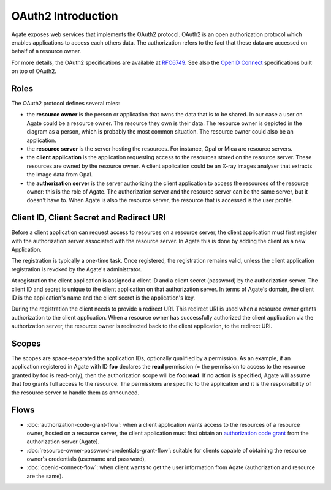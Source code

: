 .. _oauth:

OAuth2 Introduction
===================

Agate exposes web services that implements the OAuth2 protocol. OAuth2 is an open authorization protocol which enables applications to access each others data. The authorization refers to the fact that these data are accessed on behalf of a resource owner.

For more details, the OAuth2 specifications are available at `RFC6749 <http://tools.ietf.org/html/rfc6749>`_. See also the `OpenID Connect <http://openid.net/specs/openid-connect-core-1_0.html>`_ specifications built on top of OAuth2.

Roles
-----

The OAuth2 protocol defines several roles:

* the **resource owner** is the person or application that owns the data that is to be shared. In our case a user on Agate could be a resource owner. The resource they own is their data. The resource owner is depicted in the diagram as a person, which is probably the most common situation. The resource owner could also be an application.
* the **resource server** is the server hosting the resources. For instance, Opal or Mica are resource servers.
* the **client application** is the application requesting access to the resources stored on the resource server. These resources are owned by the resource owner. A client application could be an X-ray images analyser that extracts the image data from Opal.
* the **authorization server** is the server authorizing the client application to access the resources of the resource owner: this is the role of Agate. The authorization server and the resource server can be the same server, but it doesn't have to. When Agate is also the resource server, the resource that is accessed is the user profile.

.. image:: images/agate-oauth.png

Client ID, Client Secret and Redirect URI
-----------------------------------------

Before a client application can request access to resources on a resource server, the client application must first register with the authorization server associated with the resource server. In Agate this is done by adding the client as a new Application.

The registration is typically a one-time task. Once registered, the registration remains valid, unless the client application registration is revoked by the Agate's administrator.

At registration the client application is assigned a client ID and a client secret (password) by the authorization server. The client ID and secret is unique to the client application on that authorization server. In terms of Agate's domain, the client ID is the application's name and the client secret is the application's key.

During the registration the client needs to provide a redirect URI. This redirect URI is used when a resource owner grants authorization to the client application. When a resource owner has successfully authorized the client application via the authorization server, the resource owner is redirected back to the client application, to the redirect URI.

Scopes
------

The scopes are space-separated the application IDs, optionally qualified by a permission. As an example, if an application registered in Agate with ID **foo** declares the **read** permission (= the permission to access to the resource granted by foo is read-only), then the authorization scope will be **foo:read**. If no action is specified, Agate will assume that foo grants full access to the resource. The permissions are specific to the application and it is the responsibility of the resource server to handle them as announced.

Flows
-----

* :doc:`authorization-code-grant-flow`: when a client application wants access to the resources of a resource owner, hosted on a resource server, the client application must first obtain an `authorization code grant <https://tools.ietf.org/html/rfc6749#section-4.1>`_ from the authorization server (Agate).
* :doc:`resource-owner-password-credentials-grant-flow`: suitable for clients capable of obtaining the resource owner's credentials (username and password),
* :doc:`openid-connect-flow`: when client wants to get the user information from Agate (authorization and resource are the same).
